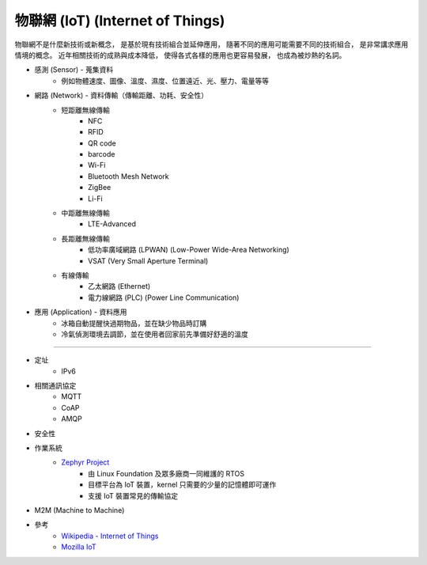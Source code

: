 ========================================
物聯網 (IoT) (Internet of Things)
========================================


物聯網不是什麼新技術或新概念，
是基於現有技術組合並延伸應用，
隨著不同的應用可能需要不同的技術組合，
是非常講求應用情境的概念。
近年相關技術的成熟與成本降低，
使得各式各樣的應用也更容易發展，
也成為被炒熱的名詞。


* 感測 (Sensor)      - 蒐集資料
    - 例如物體速度、圖像、溫度、濕度、位置遠近、光、壓力、電量等等
* 網路 (Network)     - 資料傳輸（傳輸距離、功耗、安全性）
    - 短距離無線傳輸
        + NFC
        + RFID
        + QR code
        + barcode
        + Wi-Fi
        + Bluetooth Mesh Network
        + ZigBee
        + Li-Fi
    - 中距離無線傳輸
        + LTE-Advanced
    - 長距離無線傳輸
        + 低功率廣域網路 (LPWAN) (Low-Power Wide-Area Networking)
        + VSAT (Very Small Aperture Terminal)
    - 有線傳輸
        + 乙太網路 (Ethernet)
        + 電力線網路 (PLC) (Power Line Communication)
* 應用 (Application) - 資料應用
    - 冰箱自動提醒快過期物品，並在缺少物品時訂購
    - 冷氣偵測環境去調節，並在使用者回家前先準備好舒適的溫度

----

* 定址
    - IPv6
* 相關通訊協定
    - MQTT
    - CoAP
    - AMQP
* 安全性
* 作業系統
    - `Zephyr Project <https://www.zephyrproject.org>`_
        + 由 Linux Foundation 及眾多廠商一同維護的 RTOS
        + 目標平台為 IoT 裝置，kernel 只需要的少量的記憶體即可運作
        + 支援 IoT 裝置常見的傳輸協定
* M2M (Machine to Machine)

* 參考
    - `Wikipedia - Internet of Things <https://en.wikipedia.org/wiki/Internet_of_things>`_
    - `Mozilla IoT <https://iot.mozilla.org/>`_
